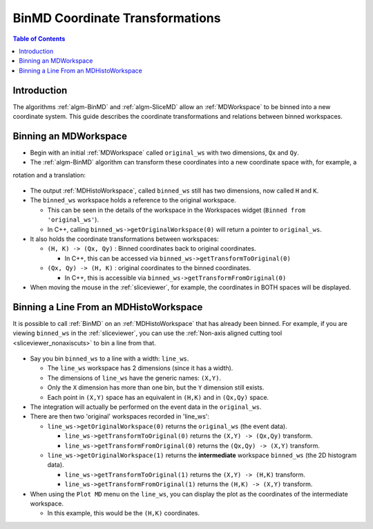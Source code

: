 .. _BinMDCoordinateTransformations:

BinMD Coordinate Transformations
================================

.. contents:: Table of Contents
  :local:

Introduction
------------

The algorithms :ref:`algm-BinMD` and :ref:`algm-SliceMD` allow an :ref:`MDWorkspace` to be binned into a new coordinate
system. This guide describes the coordinate transformations and relations between binned workspaces.

Binning an MDWorkspace
----------------------

- Begin with an initial :ref:`MDWorkspace` called ``original_ws`` with two dimensions, ``Qx`` and ``Qy``.
- The :ref:`algm-BinMD` algorithm can transform these coordinates into a new coordinate space with, for example, a
rotation and a translation:

.. figure:: ../images/BinMDCoordinateTransformations/BinMD_Coordinate_Transforms.png
   :alt: Coordinate transform line example
   :align: center

- The output :ref:`MDHistoWorkspace`, called ``binned_ws`` still has two dimensions, now called ``H`` and ``K``.
- The ``binned_ws`` workspace holds a reference to the original workspace.

  - This can be seen in the details of the workspace in the Workspaces widget (``Binned from 'original_ws'``).
  - In C++, calling ``binned_ws->getOriginalWorkspace(0)`` will return a pointer to ``original_ws``.

- It also holds the coordinate transformations between workspaces:

  - ``(H, K) -> (Qx, Qy)`` : Binned coordinates back to original coordinates.

    - In C++, this can be accessed via ``binned_ws->getTransformToOriginal(0)``

  - ``(Qx, Qy) -> (H, K)`` : original coordinates to the binned coordinates.

    - In C++, this is accessible via ``binned_ws->getTransformFromOriginal(0)``

- When moving the mouse in the :ref:`sliceviewer`, for example, the coordinates in BOTH spaces will be displayed.

Binning a Line From an MDHistoWorkspace
---------------------------------------

It is possible to call :ref:`BinMD` on an :ref:`MDHistoWorkspace` that has already been binned.
For example, if you are viewing ``binned_ws`` in the :ref:`sliceviewer`, you can use the
:ref:`Non-axis aligned cutting tool <sliceviewer_nonaxiscuts>` to bin a line from that.

.. figure:: ../images/BinMDCoordinateTransformations/BinMD_Coordinate_Transforms_withLine.png
   :alt: Coordinate transform example
   :align: center

- Say you bin ``binned_ws`` to a line with a width: ``line_ws``.

  - The ``line_ws`` workspace has 2 dimensions (since it has a width).
  - The dimensions of ``line_ws`` have the generic names: ``(X,Y)``.
  - Only the ``X`` dimension has more than one bin, but the ``Y`` dimension still exists.
  - Each point in ``(X,Y)`` space has an equivalent in ``(H,K)`` and in ``(Qx,Qy)`` space.

- The integration will actually be performed on the event data in the ``original_ws``.
- There are then two 'original' workspaces recorded in 'line_ws':

  - ``line_ws->getOriginalWorkspace(0)`` returns the ``original_ws`` (the event data).

    - ``line_ws->getTransformToOriginal(0)`` returns the ``(X,Y) -> (Qx,Qy)`` transform.
    - ``line_ws->getTransformFromOriginal(0)`` returns the ``(Qx,Qy) -> (X,Y)`` transform.

  - ``line_ws->getOriginalWorkspace(1)`` returns the **intermediate** workspace ``binned_ws`` (the 2D histogram data).

    - ``line_ws->getTransformToOriginal(1)`` returns the ``(X,Y) -> (H,K)`` transform.
    - ``line_ws->getTransformFromOriginal(1)`` returns the ``(H,K) -> (X,Y)`` transform.

- When using the ``Plot MD`` menu on the ``line_ws``, you can display the plot as the coordinates of the intermediate
  workspace.

  - In this example, this would be the ``(H,K)`` coordinates.